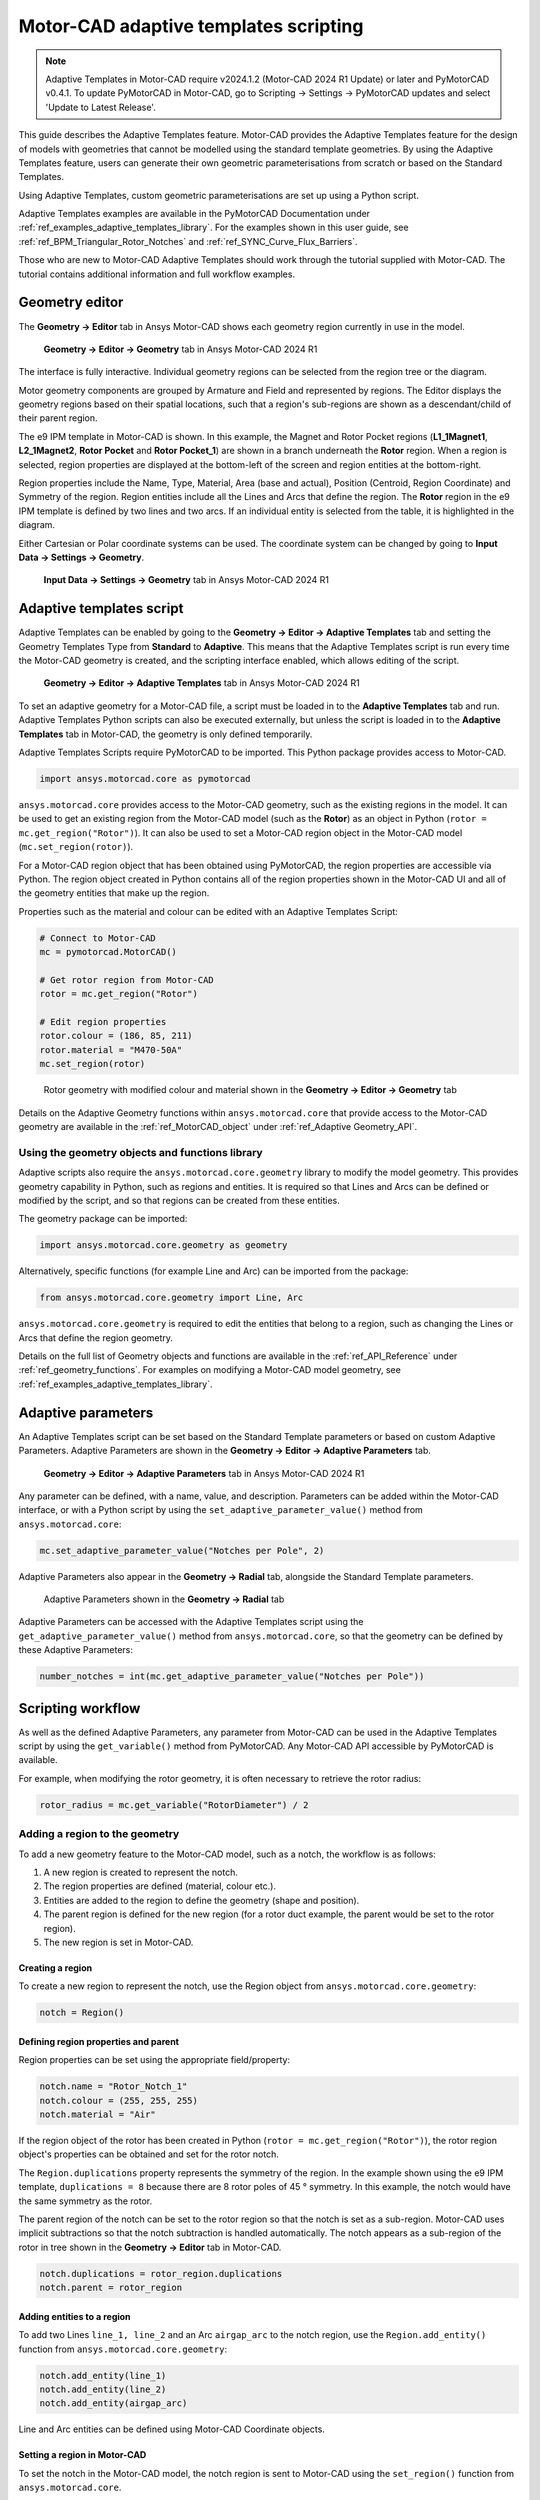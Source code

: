 .. _ref_adaptive_templates_UG:

Motor-CAD adaptive templates scripting
======================================

.. note::
    Adaptive Templates in Motor-CAD require v2024.1.2 (Motor-CAD 2024 R1 Update) or later and
    PyMotorCAD v0.4.1. To update PyMotorCAD in Motor-CAD, go to Scripting -> Settings -> PyMotorCAD
    updates and select 'Update to Latest Release'.

This guide describes the Adaptive Templates feature. Motor-CAD provides the Adaptive Templates
feature for the design of models with geometries that cannot be modelled using the standard template
geometries. By using the Adaptive Templates feature, users can generate their own geometric
parameterisations from scratch or based on the Standard Templates.

Using Adaptive Templates, custom geometric parameterisations are set up using a Python script.

Adaptive Templates examples are available in the PyMotorCAD Documentation under
:ref:`ref_examples_adaptive_templates_library`. For the examples shown in this user guide, see
:ref:`ref_BPM_Triangular_Rotor_Notches` and :ref:`ref_SYNC_Curve_Flux_Barriers`.

Those who are new to Motor-CAD Adaptive Templates should work through the tutorial supplied with
Motor-CAD. The tutorial contains additional information and full workflow examples.

Geometry editor
***************

The **Geometry -> Editor** tab in Ansys Motor-CAD shows each geometry region currently in use in the
model.

.. figure:: ../images/Adaptive_Geometry_GUI_Screenshot.png
    :width: 500pt

    **Geometry -> Editor -> Geometry** tab in Ansys Motor-CAD 2024 R1

The interface is fully interactive. Individual geometry regions can be selected from the region tree
or the diagram.

Motor geometry components are grouped by Armature and Field and represented by regions. The Editor
displays the geometry regions based on their spatial locations, such that a region's sub-regions are
shown as a descendant/child of their parent region.

The e9 IPM template in Motor-CAD is shown. In this example, the Magnet and Rotor Pocket regions
(**L1_1Magnet1**, **L2_1Magnet2**, **Rotor Pocket** and **Rotor Pocket_1**) are shown in a branch
underneath the **Rotor** region. When a region is selected, region properties are displayed at the
bottom-left of the screen and region entities at the bottom-right.

Region properties include the Name, Type, Material, Area (base and actual), Position (Centroid,
Region Coordinate) and Symmetry of the region. Region entities include all the Lines and Arcs that
define the region. The **Rotor** region in the e9 IPM template is defined by two lines and two arcs.
If an individual entity is selected from the table, it is highlighted in the diagram.

Either Cartesian or Polar coordinate systems can be used. The coordinate system can be changed by
going to **Input Data -> Settings -> Geometry**.

.. figure:: ../images/Geometry_Coordinate_System_GUI_Screenshot.png
    :width: 500pt

    **Input Data -> Settings -> Geometry** tab in Ansys Motor-CAD 2024 R1

Adaptive templates script
*************************

Adaptive Templates can be enabled by going to the **Geometry -> Editor -> Adaptive Templates** tab
and setting the Geometry Templates Type from **Standard** to **Adaptive**. This means that the
Adaptive Templates script is run every time the Motor-CAD geometry is created, and the scripting
interface enabled, which allows editing of the script.

.. figure:: ../images/Adaptive_Templates_GUI_Screenshot.png
    :width: 500pt

    **Geometry -> Editor -> Adaptive Templates** tab in Ansys Motor-CAD 2024 R1

To set an adaptive geometry for a Motor-CAD file, a script must be loaded in to the
**Adaptive Templates** tab and run. Adaptive Templates Python scripts can also be executed
externally, but unless the script is loaded in to the **Adaptive Templates** tab in Motor-CAD, the
geometry is only defined temporarily.

Adaptive Templates Scripts require PyMotorCAD to be imported. This Python package provides access to
Motor-CAD.

.. code:: python

    import ansys.motorcad.core as pymotorcad

``ansys.motorcad.core`` provides access to the Motor-CAD geometry, such as the existing regions in
the model. It can be used to get an existing region from the Motor-CAD model (such as the **Rotor**)
as an object in Python (``rotor = mc.get_region("Rotor")``). It can also be used to set a Motor-CAD
region object in the Motor-CAD model (``mc.set_region(rotor)``).

For a Motor-CAD region object that has been obtained using PyMotorCAD, the region properties are
accessible via Python. The region object created in Python contains all of the region properties
shown in the Motor-CAD UI and all of the geometry entities that make up the region.

Properties such as the material and colour can be edited with an Adaptive Templates Script:

.. code:: python

     # Connect to Motor-CAD
     mc = pymotorcad.MotorCAD()

     # Get rotor region from Motor-CAD
     rotor = mc.get_region("Rotor")

     # Edit region properties
     rotor.colour = (186, 85, 211)
     rotor.material = "M470-50A"
     mc.set_region(rotor)

.. figure:: ../images/Adaptive_Geometry_GUI_Screenshot_UG_Modified.png
    :width: 500pt

    Rotor geometry with modified colour and material shown in the **Geometry -> Editor -> Geometry**
    tab

Details on the Adaptive Geometry functions within ``ansys.motorcad.core`` that provide access to the
Motor-CAD geometry are available in the :ref:`ref_MotorCAD_object` under
:ref:`ref_Adaptive Geometry_API`.

Using the geometry objects and functions library
------------------------------------------------

Adaptive scripts also require the ``ansys.motorcad.core.geometry`` library to modify the model
geometry. This provides geometry capability in Python, such as regions and entities. It is required
so that Lines and Arcs can be defined or modified by the script, and so that regions can be created
from these entities.

The geometry package can be imported:

.. code:: python

    import ansys.motorcad.core.geometry as geometry

Alternatively, specific functions (for example Line and Arc) can be imported from the package:

.. code:: python

    from ansys.motorcad.core.geometry import Line, Arc

``ansys.motorcad.core.geometry`` is required to edit the entities that belong to a region, such as
changing the Lines or Arcs that define the region geometry.

Details on the full list of Geometry objects and functions are available in the
:ref:`ref_API_Reference` under :ref:`ref_geometry_functions`. For examples on modifying a Motor-CAD
model geometry, see :ref:`ref_examples_adaptive_templates_library`.

Adaptive parameters
*******************

An Adaptive Templates script can be set based on the Standard Template parameters or based on custom
Adaptive Parameters. Adaptive Parameters are shown in the
**Geometry -> Editor -> Adaptive Parameters** tab.

.. figure:: ../images/Adaptive_Parameters_GUI_Screenshot.png
    :width: 500pt

    **Geometry -> Editor -> Adaptive Parameters** tab in Ansys Motor-CAD 2024 R1

Any parameter can be defined, with a name, value, and description. Parameters can be added within
the Motor-CAD interface, or with a Python script by using the ``set_adaptive_parameter_value()``
method from ``ansys.motorcad.core``:

.. code:: python

    mc.set_adaptive_parameter_value("Notches per Pole", 2)

Adaptive Parameters also appear in the **Geometry -> Radial** tab, alongside the Standard Template
parameters.

.. figure:: ../images/Adaptive_Parameters_GUI_Screenshot_2.png
    :width: 500pt

    Adaptive Parameters shown in the **Geometry -> Radial** tab

Adaptive Parameters can be accessed with the Adaptive Templates script using the
``get_adaptive_parameter_value()`` method from ``ansys.motorcad.core``, so that the geometry can be
defined by these Adaptive Parameters:

.. code:: python

    number_notches = int(mc.get_adaptive_parameter_value("Notches per Pole"))

Scripting workflow
*******************

As well as the defined Adaptive Parameters, any parameter from Motor-CAD can be used in the Adaptive
Templates script by using the ``get_variable()`` method from PyMotorCAD. Any Motor-CAD API
accessible by PyMotorCAD is available.

For example, when modifying the rotor geometry, it is often necessary to retrieve the rotor radius:

.. code:: python

    rotor_radius = mc.get_variable("RotorDiameter") / 2

Adding a region to the geometry
-------------------------------
To add a new geometry feature to the Motor-CAD model, such as a notch, the workflow is as follows:

#. A new region is created to represent the notch.

#. The region properties are defined (material, colour etc.).

#. Entities are added to the region to define the geometry (shape and position).

#. The parent region is defined for the new region (for a rotor duct example, the parent would be
   set to the rotor region).

#. The new region is set in Motor-CAD.

Creating a region
~~~~~~~~~~~~~~~~~

To create a new region to represent the notch, use the Region object from
``ansys.motorcad.core.geometry``:

.. code:: python

    notch = Region()

Defining region properties and parent
~~~~~~~~~~~~~~~~~~~~~~~~~~~~~~~~~~~~~

Region properties can be set using the appropriate field/property:

.. code:: python

    notch.name = "Rotor_Notch_1"
    notch.colour = (255, 255, 255)
    notch.material = "Air"

If the region object of the rotor has been created in Python (``rotor = mc.get_region("Rotor")``),
the rotor region object's properties can be obtained and set for the rotor notch.

The ``Region.duplications`` property represents the symmetry of the region. In the example shown
using the e9 IPM template, ``duplications = 8`` because there are 8 rotor poles of 45 ° symmetry.
In this example, the notch would have the same symmetry as the rotor.

The parent region of the notch can be set to the rotor region so that the notch is set as a
sub-region. Motor-CAD uses implicit subtractions so that the notch subtraction is handled
automatically. The notch appears as a sub-region of the rotor in tree shown in the
**Geometry -> Editor** tab in Motor-CAD.

.. code:: python

    notch.duplications = rotor_region.duplications
    notch.parent = rotor_region

Adding entities to a region
~~~~~~~~~~~~~~~~~~~~~~~~~~~

To add two Lines ``line_1, line_2`` and an Arc ``airgap_arc`` to the notch region, use the
``Region.add_entity()`` function from ``ansys.motorcad.core.geometry``:

.. code:: python

    notch.add_entity(line_1)
    notch.add_entity(line_2)
    notch.add_entity(airgap_arc)

Line and Arc entities can be defined using Motor-CAD Coordinate objects.

Setting a region in Motor-CAD
~~~~~~~~~~~~~~~~~~~~~~~~~~~~~

To set the notch in the Motor-CAD model, the notch region is sent to Motor-CAD using the
``set_region()`` function from ``ansys.motorcad.core``.

``Region.is_closed()`` can be used to ensure that the entities that were added to the region create
a closed region.

.. code:: python

    if notch.is_closed():
        mc.set_region(notch)

Using the geometry shapes library
---------------------------------

Line and Arc entities are defined using Motor-CAD Coordinate objects. Calculating the coordinate
positions can be time-consuming and can require many lines of Python script.

For commonly used shapes, ready made functions can be used to create a region, based on a few
required parameters. These functions can be imported from the
``ansys.motorcad.core.geometry_shapes`` library.

A function for creating a triangular notch region can be imported:

.. code:: python

    from ansys.motorcad.core.geometry_shapes import triangular_notch

The ``triangular_notch()`` function requires four arguments:

* ``radius``: Radial position of the notch outer edge. (For a rotor notch, this is the rotor
  radius.)

* ``sweep`` - Sweep of the notch along the rotor airgap, in degrees. (This parameter defines the
  notch width.)

* ``centre_angle`` - Angular position of the notch centre.

* ``depth`` - Depth of the notch

.. figure:: ../images/Adaptive_Geometry_Shapes_Diagram.png
    :width: 500pt

    Required arguments for the ``triangular_notch()`` function.

A rotor notch can be defined using this function so that the coordinates for the notch entities do
not need to be calculated.

To use the ``triangular_notch()`` function to create a triangular rotor notch region:

.. code:: python

    notch = triangular_notch(
        rotor_radius, notch_angular_width, notch_centre_angle, notch_depth
    )

The arguments, ``rotor_radius``, ``notch_angular_width``, ``notch_centre_angle`` and
``notch_depth`` must be calculated in the Adaptive Templates script and specified.

The notch region properties can then be defined and the region can be set in Motor-CAD, as described
earlier.

For a full Adaptive Templates example using the workflow described here, see
:ref:`ref_BPM_Triangular_Rotor_Notches`.

Details on the Geometry Shapes functions within ``ansys.motorcad.core.geometry_shapes`` are
available in the :ref:`ref_API_Reference` under :ref:`ref_geometry_shapes`.

Create and modify adaptive templates scripts
********************************************

Adaptive Template Scripts should be created outside Motor-CAD, using a Python Integrated Development
Environment (IDE) (such as PyCharm). Using an IDE allows for faster creation of the script, allowing
access to autocompletion, code correction and other features which are not available in the
Motor-CAD scripting interface.

This is essential when writing complex scripts, allowing issues with the script to be fixed and the
inspection of Python objects, such as geometry regions from Motor-CAD.

For more information on the Synchronous Reluctance machine geometry with curved flux barriers used
for this example, see :ref:`ref_SYNC_Curve_Flux_Barriers`.

Working on the adaptive templates script
----------------------------------------
Adaptive Templates scripts can be edited from an external IDE (for example PyCharm, VSCode). When
using an external IDE, it is important to ensure that the script contains this method before
getting or setting any Motor-CAD geometry:

.. code:: python

    mc.reset_adaptive_geometry()

Drawing geometry objects
------------------------
When working on and debugging Adaptive Templates scripts, it is useful to use the geometry drawing
feature to plot the geometry objects and regions. ``ansys.motorcad.core.geometry_drawing`` contains
the ``draw_objects_debug()`` function, which can be used to plot any region that has been defined in
Python. This function only plots regions when called from an external IDE to assist with debugging
scripts. To plot regions from the Motor-CAD scripting interface, use the ``draw_objects()``
function.

The geometry drawing package can be imported:

.. code:: python

    from ansys.motorcad.core.geometry_drawing import draw_objects_debug

In the :ref:`ref_SYNC_Curve_Flux_Barriers` example, curved flux barrier (rotor pockets) region
objects are added to a list, ``pockets_all_layers``. The ``draw_objects_debug()`` function can be
used to plot the regions:

.. code:: python

    draw_objects_debug(pockets_all_layers)

.. figure:: ../images/Adaptive_Geometry_Drawing_all.png
    :width: 500pt

    Plot of rotor pocket regions drawn using the ``draw_objects()`` function.

Add imported DXF geometries to adaptive templates
*************************************************
Custom geometry can be imported to Motor-CAD from a DXF file. For information on how to import
custom geometry from a DXF file, see the "Custom Machine Geometries" tutorial supplied with
Motor-CAD.

Once a custom geometry is imported, it is automatically separated into regions, which appear under
**Import** in the **Geometry -> Editor** tab. These imported geometry regions are accessed using
the ``get_region_dxf()`` method from the ``ansys.motorcad.core`` API. The geometry regions that are
currently set in the Motor-CAD model are shown under **Template** in the tree.

.. figure:: ../images/Adaptive_Geometry_DXF__1.png
    :width: 500pt

    **Geometry -> Editor -> Geometry** tab with an imported custom geometry from DXF file.

By default, the imported regions are not displayed. To display an imported region, select the
checkbox.

Imported regions are not automatically set in the Motor-CAD model or used by the Motor-CAD
calculations. To customise the Motor-CAD template geometry with the imported geometry, use Adaptive
Templates.

Use the ``get_region_dxf()`` method in an adaptive templates script to access an imported region.
You can then modify and interact with the region in the same way as for any other region object.
The name, properties and parent regions of the imported region can be defined.

To replace an existing region with an imported DXF region, use the ``Region.replace()`` method.

As with any region object, it is set in the Motor-CAD model using the ``set_region()`` method. The
imported region then appears under **Template** in the Geometry tree shown in the
**Geometry -> Editor -> Geometry** tab in Motor-CAD.






